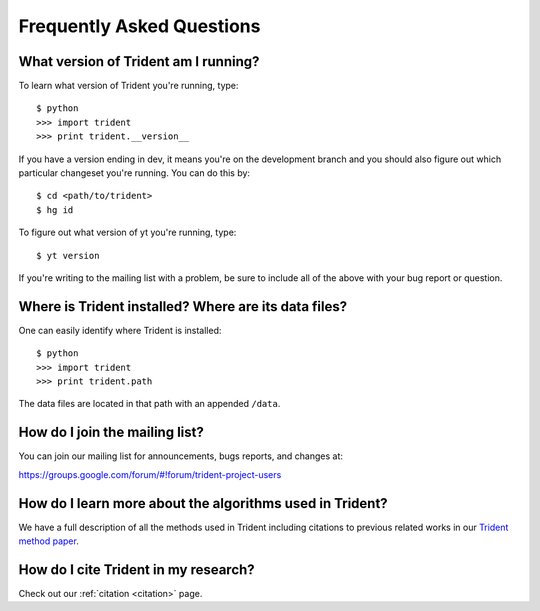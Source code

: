 .. _faq:

Frequently Asked Questions
==========================

.. _what-version-am-i-running:

What version of Trident am I running?
-------------------------------------

To learn what version of Trident you're running, type::

    $ python
    >>> import trident
    >>> print trident.__version__

If you have a version ending in dev, it means you're on the development branch
and you should also figure out which particular changeset you're running.  You
can do this by::

    $ cd <path/to/trident>
    $ hg id

To figure out what version of yt you're running, type::

    $ yt version

If you're writing to the mailing list with a problem, be sure to include all
of the above with your bug report or question.

.. _where-installed:

Where is Trident installed?  Where are its data files?
------------------------------------------------------

One can easily identify where Trident is installed::

    $ python
    >>> import trident
    >>> print trident.path

The data files are located in that path with an appended ``/data``.

.. _mailing-list:

How do I join the mailing list?
-------------------------------

You can join our mailing list for announcements, bugs reports, and changes
at:

https://groups.google.com/forum/#!forum/trident-project-users

How do I learn more about the algorithms used in Trident?
---------------------------------------------------------

We have a full description of all the methods used in Trident including
citations to previous related works in our `Trident method paper 
<http://adsabs.harvard.edu/abs/2016arXiv161203935H>`_.

How do I cite Trident in my research?
-------------------------------------

Check out our :ref:`citation <citation>` page.
